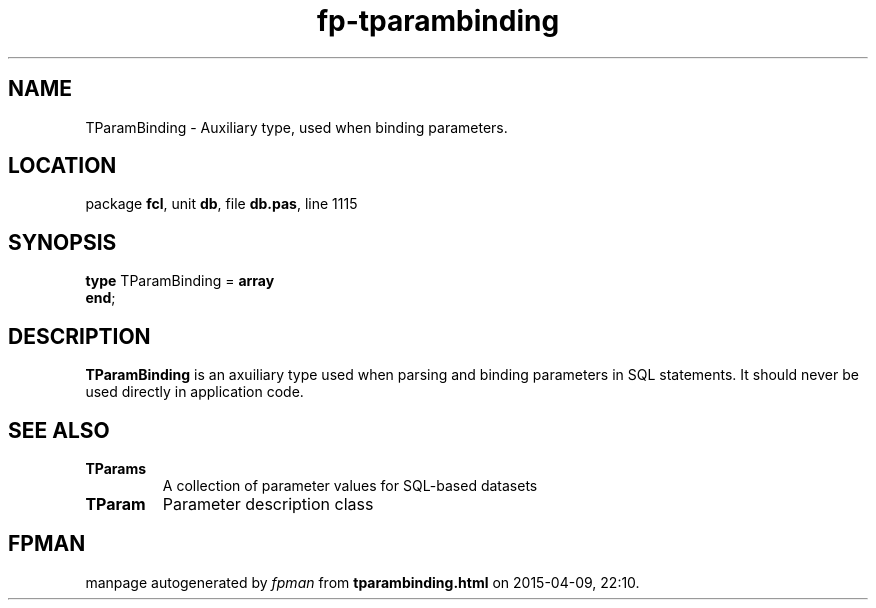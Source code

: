 .\" file autogenerated by fpman
.TH "fp-tparambinding" 3 "2014-03-14" "fpman" "Free Pascal Programmer's Manual"
.SH NAME
TParamBinding - Auxiliary type, used when binding parameters.
.SH LOCATION
package \fBfcl\fR, unit \fBdb\fR, file \fBdb.pas\fR, line 1115
.SH SYNOPSIS
\fBtype\fR TParamBinding = \fBarray\fR
.br
\fBend\fR;
.SH DESCRIPTION
\fBTParamBinding\fR is an axuiliary type used when parsing and binding parameters in SQL statements. It should never be used directly in application code.


.SH SEE ALSO
.TP
.B TParams
A collection of parameter values for SQL-based datasets
.TP
.B TParam
Parameter description class

.SH FPMAN
manpage autogenerated by \fIfpman\fR from \fBtparambinding.html\fR on 2015-04-09, 22:10.

